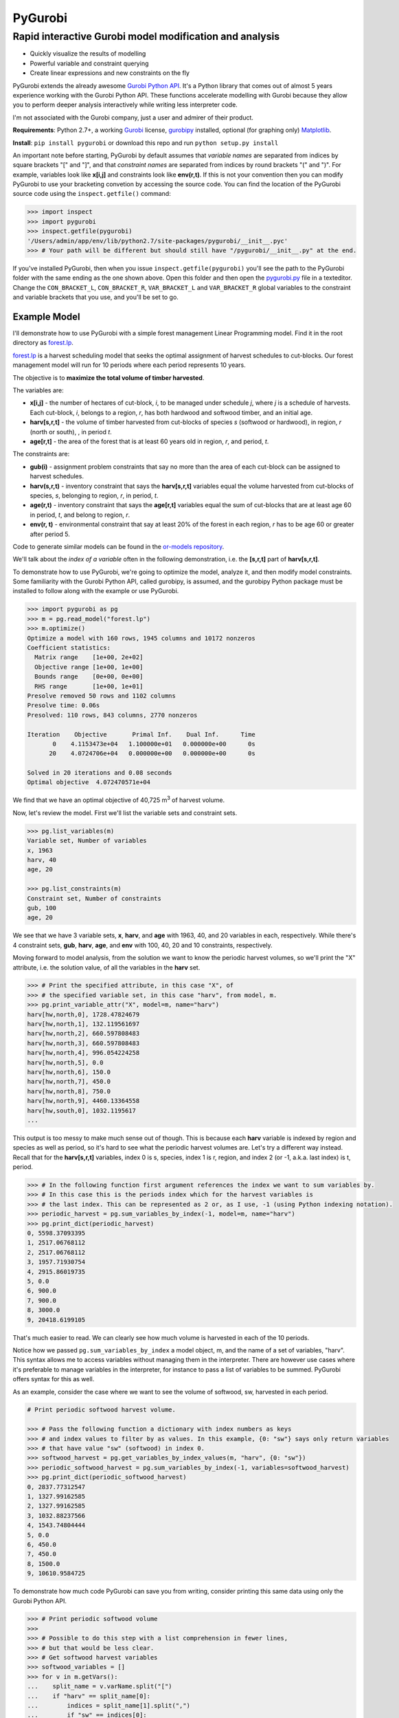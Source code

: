 PyGurobi
========

Rapid interactive Gurobi model modification and analysis
--------------------------------------------------------

-  Quickly visualize the results of modelling
-  Powerful variable and constraint querying
-  Create linear expressions and new constraints on the fly

PyGurobi extends the already awesome `Gurobi Python
API <https://www.gurobi.com/documentation/6.5/quickstart_mac/the_gurobi_python_interfac.html>`__.
It's a Python library that comes out of almost 5 years experience
working with the Gurobi Python API. These functions accelerate modelling
with Gurobi because they allow you to perform deeper analysis
interactively while writing less interpreter code.

I'm not associated with the Gurobi company, just a user and admirer of
their product.

**Requirements**: Python 2.7+, a working `Gurobi <http://gurobi.com>`__
license,
`gurobipy <https://www.gurobi.com/documentation/6.5/quickstart_mac/the_gurobi_python_interfac.html>`__
installed, optional (for graphing only)
`Matplotlib <http://matplotlib.org/>`__.

**Install**: ``pip install pygurobi`` or download this repo and run
``python setup.py install``

An important note before starting, PyGurobi by default assumes that
*variable names* are separated from indices by square brackets "[" and
"]", and that *constraint names* are separated from indices by round
brackets "(" and ")". For example, variables look like **x[i,j]** and
constraints look like **env(r,t)**. If this is not your convention then
you can modify PyGurobi to use your bracketing convetion by accessing
the source code. You can find the location of the PyGurobi source code
using the ``inspect.getfile()`` command:

.. code:: python

    >>> import inspect
    >>> import pygurobi
    >>> inspect.getfile(pygurobi)
    '/Users/admin/app/env/lib/python2.7/site-packages/pygurobi/__init__.pyc' 
    >>> # Your path will be different but should still have "/pygurobi/__init__.py" at the end.

If you've installed PyGurobi, then when you issue
``inspect.getfile(pygurobi)`` you'll see the path to the PyGurobi folder
with the same ending as the one shown above. Open this folder and then
open the
`pygurobi.py <https://github.com/AndrewBMartin/pygurobi/blob/master/pygurobi/pygurobi.py>`__
file in a texteditor. Change the ``CON_BRACKET_L``, ``CON_BRACKET_R``,
``VAR_BRACKET_L`` and ``VAR_BRACKET_R`` global variables to the
constraint and variable brackets that you use, and you'll be set to go.

Example Model
~~~~~~~~~~~~~

I'll demonstrate how to use PyGurobi with a simple forest management
Linear Programming model. Find it in the root directory as
`forest.lp <https://github.com/AndrewBMartin/pygurobi/blob/master/pygurobi/forest.lp>`__.

`forest.lp <https://github.com/AndrewBMartin/pygurobi/blob/master/pygurobi/forest.lp>`__
is a harvest scheduling model that seeks the optimal assignment of
harvest schedules to cut-blocks. Our forest management model will run
for 10 periods where each period represents 10 years.

The objective is to **maximize the total volume of timber harvested**.

The variables are:

-  **x[i,j]** - the number of hectares of cut-block, *i*, to be managed
   under schedule *j*, where *j* is a schedule of harvests. Each
   cut-block, *i*, belongs to a region, *r*, has both hardwood and
   softwood timber, and an initial age.

-  **harv[s,r,t]** - the volume of timber harvested from cut-blocks of
   species *s* (softwood or hardwood), in region, *r* (north or south),
   , in period *t*.

-  **age[r,t]** - the area of the forest that is at least 60 years old
   in region, *r*, and period, *t*.

The constraints are:

-  **gub(i)** - assignment problem constraints that say no more than the
   area of each cut-block can be assigned to harvest schedules.
-  **harv(s,r,t)** - inventory constraint that says the **harv[s,r,t]**
   variables equal the volume harvested from cut-blocks of species, *s*,
   belonging to region, *r*, in period, *t*.
-  **age(r,t)** - inventory constraint that says the **age[r,t]**
   variables equal the sum of cut-blocks that are at least age 60 in
   period, *t*, and belong to region, *r*.
-  **env(r, t)** - environmental constraint that say at least 20% of the
   forest in each region, *r* has to be age 60 or greater after period
   5.

Code to generate similar models can be found in the `or-models
repository <https://github.com/AndrewBMartin/or-models/blob/master/sample_lp.py>`__.

We'll talk about the *index of a variable* often in the following
demonstration, i.e. the **[s,r,t]** part of **harv[s,r,t]**.

To demonstrate how to use PyGurobi, we're going to optimize the model,
analyze it, and then modify model constraints. Some familiarity with the
Gurobi Python API, called gurobipy, is assumed, and the gurobipy Python
package must be installed to follow along with the example or use
PyGurobi.

.. code:: python

    >>> import pygurobi as pg 
    >>> m = pg.read_model("forest.lp")
    >>> m.optimize()
    Optimize a model with 160 rows, 1945 columns and 10172 nonzeros
    Coefficient statistics:
      Matrix range    [1e+00, 2e+02]
      Objective range [1e+00, 1e+00]
      Bounds range    [0e+00, 0e+00]
      RHS range       [1e+00, 1e+01]
    Presolve removed 50 rows and 1102 columns
    Presolve time: 0.06s
    Presolved: 110 rows, 843 columns, 2770 nonzeros

    Iteration    Objective       Primal Inf.    Dual Inf.      Time
           0    4.1153473e+04   1.100000e+01   0.000000e+00      0s
          20    4.0724706e+04   0.000000e+00   0.000000e+00      0s

    Solved in 20 iterations and 0.08 seconds
    Optimal objective  4.072470571e+04

We find that we have an optimal objective of 40,725 m\ :sup:`3` \of harvest
volume.

Now, let's review the model. First we'll list the variable sets and
constraint sets.

.. code:: python

    >>> pg.list_variables(m)
    Variable set, Number of variables
    x, 1963
    harv, 40
    age, 20

    >>> pg.list_constraints(m)
    Constraint set, Number of constraints
    gub, 100
    age, 20

We see that we have 3 variable sets, **x**, **harv**, and **age** with
1963, 40, and 20 variables in each, respectively. While there's 4
constraint sets, **gub**, **harv**, **age**, and **env** with 100, 40,
20 and 10 constraints, respectively.

Moving forward to model analysis, from the solution we want to know the
periodic harvest volumes, so we'll print the "X" attribute, i.e. the
solution value, of all the variables in the **harv** set.

.. code:: python

    >>> # Print the specified attribute, in this case "X", of
    >>> # the specified variable set, in this case "harv", from model, m.
    >>> pg.print_variable_attr("X", model=m, name="harv")
    harv[hw,north,0], 1728.47824679
    harv[hw,north,1], 132.119561697
    harv[hw,north,2], 660.597808483
    harv[hw,north,3], 660.597808483
    harv[hw,north,4], 996.054224258
    harv[hw,north,5], 0.0
    harv[hw,north,6], 150.0
    harv[hw,north,7], 450.0
    harv[hw,north,8], 750.0
    harv[hw,north,9], 4460.13364558
    harv[hw,south,0], 1032.1195617
    ...

This output is too messy to make much sense out of though. This is
because each **harv** variable is indexed by region and species as well
as period, so it's hard to see what the periodic harvest volumes are.
Let's try a different way instead. Recall that for the **harv[s,r,t]**
variables, index 0 is s, species, index 1 is r, region, and index 2 (or
-1, a.k.a. last index) is t, period.

.. code:: python

    >>> # In the following function first argument references the index we want to sum variables by. 
    >>> # In this case this is the periods index which for the harvest variables is
    >>> # the last index. This can be represented as 2 or, as I use, -1 (using Python indexing notation).
    >>> periodic_harvest = pg.sum_variables_by_index(-1, model=m, name="harv")
    >>> pg.print_dict(periodic_harvest)
    0, 5598.37093395
    1, 2517.06768112
    2, 2517.06768112
    3, 1957.71930754
    4, 2915.86019735
    5, 0.0
    6, 900.0
    7, 900.0
    8, 3000.0
    9, 20418.6199105

That's much easier to read. We can clearly see how much volume is
harvested in each of the 10 periods.

Notice how we passed ``pg.sum_variables_by_index`` a model object, m,
and the name of a set of variables, "harv". This syntax allows me to
access variables without managing them in the interpreter. There are
however use cases where it's preferable to manage variables in the
interpreter, for instance to pass a list of variables to be summed.
PyGurobi offers syntax for this as well.

As an example, consider the case where we want to see the volume of
softwood, sw, harvested in each period.

.. code:: python

    # Print periodic softwood harvest volume.

    >>> # Pass the following function a dictionary with index numbers as keys
    >>> # and index values to filter by as values. In this example, {0: "sw"} says only return variables
    >>> # that have value "sw" (softwood) in index 0.
    >>> softwood_harvest = pg.get_variables_by_index_values(m, "harv", {0: "sw"})
    >>> periodic_softwood_harvest = pg.sum_variables_by_index(-1, variables=softwood_harvest)
    >>> pg.print_dict(periodic_softwood_harvest)
    0, 2837.77312547
    1, 1327.99162585
    2, 1327.99162585
    3, 1032.88237566
    4, 1543.74804444
    5, 0.0
    6, 450.0
    7, 450.0
    8, 1500.0
    9, 10610.9584725

To demonstrate how much code PyGurobi can save you from writing,
consider printing this same data using only the Gurobi Python API.

.. code:: python

    >>> # Print periodic softwood volume
    >>> 
    >>> # Possible to do this step with a list comprehension in fewer lines, 
    >>> # but that would be less clear.
    >>> # Get softwood harvest variables
    >>> softwood_variables = []
    >>> for v in m.getVars():
    ...    split_name = v.varName.split("[")
    ...    if "harv" == split_name[0]:
    ...        indices = split_name[1].split(",")
    ...        if "sw" == indices[0]:
    ...            softwood_variables.append(v)
    ...
    >>> # Create dictionary of softwood variables by period
    >>> var_dict = {}
    >>> for v in softwood_variables:
    ...     period = v.varName.split(",")[-1][:-1]
    ...     if period not in var_dict:
    ...         var_dict[period] = [v]
    ...     else:
    ...         var_dict[period].append(v)
    ...
    >>> # Sum the softwood harvest volume by period
    >>> summed_vars = {index_name: sum([v.X for v in index_vars])
    ...                       for index_name, index_vars in 
    ...                       sorted(var_dict.items())}
    ...                       
    >>> print "\n".join(["{0}, {1}".format(index_name, index_value)                 
    ...                     for index_name, index_value in.                            
    ...                     sorted(summed_vars.items())])
    0, 2837.77312547
    1, 1327.99162585
    2, 1327.99162585
    3, 1032.88237566
    4, 1543.74804444
    5, 0.0
    6, 450.0
    7, 450.0
    8, 1500.0
    9, 10610.9584725

That's a lot more code than the PyGurobi version (20 lines versus 3
lines). We see that it takes less time to perform the analysis with
PyGurobi than the Gurobi Python API, which also means there's less
likelihood of making mistakes.

PyGurobi we can also display graphs using
`Matplotlib <http://matplotlib.org/>`__ (install separately).

.. code:: python

    >>> # Display a graph of periodic harvest levels.
    >>> 
    >>> # Get the variables to graph
    >>> harvest = pg.get_variables(m, "harv")
    >>> 
    >>> # Graph the variables
    >>> pg.graph_by_index(m, harvest, -1, title="Periodic Volume", y_axis="Cubic Meters", x_axis="Period")

.. figure:: https://github.com/AndrewBMartin/pygurobi/blob/master/harvest_volume.png?raw=true
   :alt: Harvest Volume

This allows us to easily visualize relationships in our data. In this
case, drawing our attention to the fact that almost no timber is
harvested in periods 5, 6 and 7.

In addition to model analysis, PyGurobi allows can enables us to modify
constraints. For instance, if we want to change the right hand side of
the age constraints so that we have at least 40% of forest over 60 years
old in each region instead of 20%.

.. code:: python

    >>> # Multiply the right hand side of all "env" constraints by 2
    >>> # to change the constraint from 20% to 40%.
    >>> pg.set_constraint_rhs_as_percent(2, model=m, name="env")
    >>> 
    >>> # Update, reset, and optimize the model
    >>> pg.reoptimize(m)
    Optimize a model with 160 rows, 1945 columns and 10172 nonzeros
    Coefficient statistics:
      Matrix range    [1e+00, 2e+02]
      Objective range [1e+00, 1e+00]
      Bounds range    [0e+00, 0e+00]
      RHS range       [1e+00, 2e+01]
    Presolve removed 50 rows and 1102 columns
    Presolve time: 0.02s
    Presolved: 110 rows, 843 columns, 2770 nonzeros

    Iteration    Objective       Primal Inf.    Dual Inf.      Time
           0    4.1153473e+04   3.800000e+01   0.000000e+00      0s
          65    3.8280531e+04   0.000000e+00   0.000000e+00      0s

    Solved in 65 iterations and 0.02 seconds
    Optimal objective  3.828053089e+04

Not surprisingly, we see the objective value decrease - by about 5% -
because the model must cut less wood to satisfy the new more difficult
age constraint.

Let's graph the result the same way as before.

.. code:: python

    >>> harvest = pg.get_variables(m, "harv")
    >>> pg.graph_by_index(m, harvest, -1, title="Periodic Volume", y_axis="Cubic Meters", x_axis="Period")

.. figure:: https://github.com/AndrewBMartin/pygurobi/blob/master/harvest_volume_age_con.png?raw=true
   :alt: Harvest Volume

Looking at harvest volumes, we see that they're all over the place. In
the last period the model cuts almost 20,000 m\ :sup:`3` \and in period 4 it cuts
nothing. For more predictable timber flow, we'd like to smooth out
harvests so that in each period we're cutting the same amount of volume.
To achieve this we'll add a constraint saying that in each period,
harvest volume has to be the same as it is in the subsequent period.

.. code:: python

    >>> # Add this constraint period by period: harvest volume in 
    >>> # period n has to equal the harvest volume in period n + 1
    >>> for n in range(9):
    >>> 
    >>>     # Get harvest variables from period n
    >>>     variables1 = pg.get_variables_by_index_values(m, "harv", {-1: n})
    >>>     
    >>>     # Get harvest variables from period n+1
    >>>     variables2 = pg.get_variables_by_index_values(m, "harv", {-1: n+1})
    >>>     
    >>>     # Create  constraint in the form Σ(variables1) = Σ(variables2)
    >>>     pg.add_constraint_variables(m, variables1, variables2, sense="=", con_name="even")

So now we've added a set of constraints, called **even**, that say in
each period the volume harvested must equal the volume harvested in the
next period.

.. code:: python

    >>> pg.reoptimize(m)
    Optimize a model with 169 rows, 1945 columns and 10244 nonzeros
    Coefficient statistics:
      Matrix range    [1e+00, 2e+02]
      Objective range [1e+00, 1e+00]
      Bounds range    [0e+00, 0e+00]
      RHS range       [1e+00, 2e+01]
    Presolve removed 46 rows and 46 columns
    Presolve time: 0.05s
    Presolved: 123 rows, 1899 columns, 7639 nonzeros

    Iteration    Objective       Primal Inf.    Dual Inf.      Time
           0    5.5798741e+05   4.323514e+03   0.000000e+00      0s
         424    2.5034308e+04   0.000000e+00   0.000000e+00      0s

    Solved in 424 iterations and 0.06 seconds
    Optimal objective  2.503430827e+04

We'll graph periodic harvest volumes to visualize the results.

.. code:: python

    >>> harvest = pg.get_variables(m, "harv")
    >>> pg.graph_by_index(m, harvest, -1, title="Periodic Volume", y_axis="Cubic Meters", x_axis="Period")

.. figure:: https://github.com/AndrewBMartin/pygurobi/blob/master/harvest_volume_even.png?raw=true
   :alt: Harvest Volume - Even

We see that total harvest has gone down by about 35%, but every period
harvests the same volume.

Now before wrapping up, we'll look at the harvest volumes by region,
showing how much volume comes from the north and the south,
respectively.

.. code:: python

    >>> # By region
    >>> pg.graph_by_two_indices(m, harvest, -1, 1, title="Periodic Volume by Region", y_axis="Cubic Meters", x_axis="Period")

.. figure:: https://github.com/AndrewBMartin/pygurobi/blob/master/harvest_volume_by_region.png?raw=true
   :alt: Harvest Volume by Region

And, by species, showing the proportion of harvest volume that comes
from softwood and hardwood.

.. code:: python

    >>>  # By species
    >>>  pg.graph_by_two_indices(m, harvest, -1, 0, title="Periodic Volume by Species", y_axis="Cubic Meters", x_axis="Period")

.. figure:: https://github.com/AndrewBMartin/pygurobi/blob/master/harvest_volume_by_species.png?raw=true
   :alt: Harvest Volume by Species

And, that wraps up our introduction to PyGurobi. With this forest
management model example, We've shown some of the key features of
PyGurobi. We analyzed model variables in just a few lines of code, we
added a non-trivial constraint with a simple for-loop, and we visualized
the results of our modelling using 1 and 2 index graphs.

There's more to discover once you get started using PyGurobi, but I hope
this tutorial has given you a taste of how to use it to make modelling
in Gurobi faster and easier.
